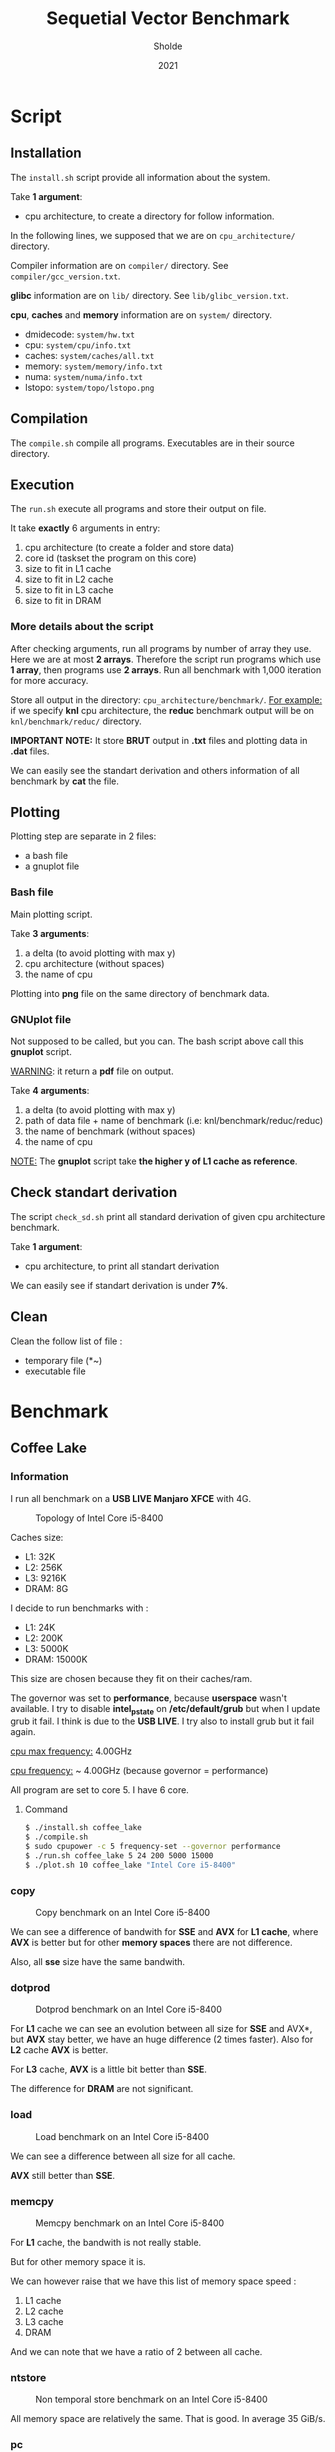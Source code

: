 #+title: Sequetial Vector Benchmark
#+author: Sholde
#+date: 2021

* Script
** Installation

   The =install.sh= script provide all information about the system.

   Take *1 argument*:
   - cpu architecture, to create a directory for follow information.

   In the following lines, we supposed that we are on
   =cpu_architecture/= directory.

   Compiler information are on =compiler/= directory.
   See =compiler/gcc_version.txt=.

   *glibc* information are on =lib/= directory.
   See =lib/glibc_version.txt=.

   *cpu*, *caches* and *memory* information are on =system/=
   directory.
   - dmidecode: =system/hw.txt=
   - cpu: =system/cpu/info.txt=
   - caches: =system/caches/all.txt=
   - memory: =system/memory/info.txt=
   - numa: =system/numa/info.txt=
   - lstopo: =system/topo/lstopo.png=

** Compilation
   
   The =compile.sh= compile all programs.
   Executables are in their source directory.

** Execution
   
   The =run.sh= execute all programs and store their output on file.

   It take *exactly* 6 arguments in entry:
   1. cpu architecture (to create a folder and store data)
   2. core id (taskset the program on this core)
   3. size to fit in L1 cache
   4. size to fit in L2 cache
   5. size to fit in L3 cache
   6. size to fit in DRAM

*** More details about the script

    After checking arguments, run all programs by number of array
    they use. Here we are at most *2 arrays*. Therefore the script
    run programs which use *1 array*, then programs use *2 arrays*.
    Run all benchmark with 1,000 iteration for more accuracy.

    Store all output in the directory: =cpu_architecture/benchmark/=.
    _For example:_ if we specify *knl* cpu architecture, the *reduc*
    benchmark output will be on =knl/benchmark/reduc/= directory.

    *IMPORTANT NOTE:* It store *BRUT* output in *.txt* files and
    plotting data in *.dat* files.

    We can easily see the standart derivation and others information
    of all benchmark by *cat* the file.

** Plotting

   Plotting step are separate in 2 files:
   - a bash file
   - a gnuplot file

*** Bash file

    Main plotting script.
    
    Take *3 arguments*:
    1. a delta (to avoid plotting with max y)
    2. cpu architecture (without spaces)
    3. the name of cpu


    Plotting into *png* file on the same directory of benchmark data.

*** GNUplot file

    Not supposed to be called, but you can. The bash script above call
    this *gnuplot* script.

    _WARNING_: it return a *pdf* file on output.

    Take *4 arguments*:
    1. a delta (to avoid plotting with max y)
    2. path of data file + name of benchmark (i.e: knl/benchmark/reduc/reduc)
    3. the name of benchmark (without spaces)
    4. the name of cpu

    _NOTE:_ The *gnuplot* script take *the higher y of L1 cache
    as reference*.

** Check standart derivation

   The script =check_sd.sh= print all standard derivation of given cpu
   architecture benchmark.

   Take *1 argument*:
   - cpu architecture, to print all standart derivation

   We can easily see if standart derivation is under *7%*.

** Clean

   Clean the follow list of file :
   - temporary file (*~)
   - executable file

* Benchmark
** Coffee Lake
*** Information

    I run all benchmark on a *USB LIVE Manjaro XFCE* with 4G.

    #+CAPTION: Topology of Intel Core i5-8400
    #+NAME: fig:topology_INTEL_CORE_I5-8400
    #+ATTR_HTML: :width 1500px
    [[./coffee_lake/system/topology/lstopo.png]]

    Caches size:
    - L1: 32K
    - L2: 256K
    - L3: 9216K
    - DRAM: 8G

    I decide to run benchmarks with :
    - L1: 24K
    - L2: 200K
    - L3: 5000K
    - DRAM: 15000K

    This size are chosen because they fit on their caches/ram.

    The governor was set to *performance*, because *userspace* wasn't
    available. I try to disable *intel_pstate* on */etc/default/grub*
    but when I update grub it fail. I think is due to the *USB LIVE*.
    I try also to install grub but it fail again.

    _cpu max frequency:_ 4.00GHz

    _cpu frequency:_ ~ 4.00GHz (because governor = performance)

    All program are set to core 5. I have 6 core.

**** Command

#+begin_src bash
$ ./install.sh coffee_lake
$ ./compile.sh
$ sudo cpupower -c 5 frequency-set --governor performance
$ ./run.sh coffee_lake 5 24 200 5000 15000
$ ./plot.sh 10 coffee_lake "Intel Core i5-8400"
#+end_src

*** copy

    #+CAPTION: Copy benchmark on an Intel Core i5-8400
    #+NAME: fig:load_INTEL_CORE_I5-8400
    #+ATTR_HTML: :width 1500px
    [[./coffee_lake/benchmark/copy/copy_bw.png]]

    We can see a difference of bandwith for *SSE* and *AVX* for *L1
    cache*, where *AVX* is better but for other *memory spaces* there are
    not difference.

    Also, all *sse* size have the same bandwith.

*** dotprod

    #+CAPTION: Dotprod benchmark on an Intel Core i5-8400
    #+NAME: fig:load_INTEL_CORE_I5-8400
    #+ATTR_HTML: :width 1500px
    [[./coffee_lake/benchmark/dotprod/dotprod_bw.png]]

    For *L1* cache we can see an evolution between all size for *SSE*
    and AVX*, but *AVX* stay better, we have an huge difference (2
    times faster). Also for *L2* cache *AVX* is better.

    For *L3* cache, *AVX* is a little bit better than *SSE*.

    The difference for *DRAM* are not significant.

*** load

    #+CAPTION: Load benchmark on an Intel Core i5-8400
    #+NAME: fig:load_INTEL_CORE_I5-8400
    #+ATTR_HTML: :width 1500px
    [[./coffee_lake/benchmark/load/load_bw.png]]

    We can see a difference between all size for all cache.

    *AVX* still better than *SSE*.

*** memcpy

    #+CAPTION: Memcpy benchmark on an Intel Core i5-8400
    #+NAME: fig:load_INTEL_CORE_I5-8400
    #+ATTR_HTML: :width 1500px
    [[./coffee_lake/benchmark/memcpy/memcpy_bw.png]]

    For *L1* cache, the bandwith is not really stable.

    But for other memory space it is.

    We can however raise that we have this list of memory space
    speed :
    1. L1 cache
    2. L2 cache
    3. L3 cache
    4. DRAM

    And we can note that we have a ratio of 2 between all cache.

*** ntstore

    #+CAPTION: Non temporal store benchmark on an Intel Core i5-8400
    #+NAME: fig:load_INTEL_CORE_I5-8400
    #+ATTR_HTML: :width 1500px
    [[./coffee_lake/benchmark/ntstore/ntstore_bw.png]]

    All memory space are relatively the same. That is good. In average
    35 GiB/s.

*** pc

    #+CAPTION: Pointer chasing benchmark on an Intel Core i5-8400
    #+NAME: fig:load_INTEL_CORE_I5-8400
    #+ATTR_HTML: :width 1500px
    [[./coffee_lake/benchmark/pc/pc_bw.png]]

    _NOTE:_ I replot manually with the *gnuplot* script with a delta
    of 40 because the *gnuplot* script take *the higher y of L1 cache
    as reference*.

    For all cache the bandwith was the same. I mean that they are
    relatively near in bandwith in general.

    But I don't undestand the DRAM bandwith.

*** reduc

    #+CAPTION: Reduction benchmark on an Intel Core i5-8400
    #+NAME: fig:load_INTEL_CORE_I5-8400
    #+ATTR_HTML: :width 1500px
    [[./coffee_lake/benchmark/reduc/reduc_bw.png]]

    We have better bandwith for *AVX* with all cache, and we keep an
    evolution between all size.

    For *DRAM* we have a problem that I don't understand.

*** store

    #+CAPTION: Store benchmark on an Intel Core i5-8400
    #+NAME: fig:load_INTEL_CORE_I5-8400
    #+ATTR_HTML: :width 1500px
    [[./coffee_lake/benchmark/store/store_bw.png]]

    We double on bandwith for *L1* cache between *SSE* and *AVX*.

    For *L2* cache *AVX* is a half faster than *SSE*.

    For other memory spaces, that is relatively the same between both.

    We can raise that all size of *SSE* and *AVX* give the same bandwith.

** Ivy Bridge
*** Information

    I run all benchmark on a *Native Linux* with *Manjaro i3*.

    #+CAPTION: Topology of Intel Pentium 2117U
    #+NAME: fig:topology_INTEL_PENTIUM_2117U
    #+ATTR_HTML: :width 1500px
    [[./ivy_bridge/system/topology/lstopo.png]]

    Caches size:
    - L1: 32K
    - L2: 256K
    - L3: 2048K
    - DRAM: 4G

    I decide to run benchmarks with :
    - L1: 24K
    - L2: 200K
    - L3: 1000K
    - DRAM: 4000K

    This size are chosen because they fit on their caches/ram.

    The frequency was set to *1.80GHz*. (the maximum)

    All program are set to core 1. I have 2 core.

    *IMPORTANT NOTE*: I have not *AVX* on this machine, so *pc* and
    *dotprod* benchmarks was not run.

**** Command

#+begin_src bash
$ ./install.sh ivy_bridge
$ ./compile.sh
$ sudo cpupower -c 1 frequency-set -f 1.8GHz
$ ./run.sh ivy_bridge 1 24 200 1000 4000
$ ./plot.sh 10 ivy_bridge "Intel Pentium 2117U"
#+end_src

*** copy

    #+CAPTION: Copy benchmark on an Intel Pentium 2117U
    #+NAME: fig:load_INTEL_PENTIUM_2117U
    #+ATTR_HTML: :width 1500px
    [[./ivy_bridge/benchmark/copy/copy_bw.png]]

    We have only a difference for *L1* cache between all size.

    *L1* and *L2* have relatively the same bandwith.

*** dotprod

    #+CAPTION: Dotprod benchmark on an Intel Pentium 2117U
    #+NAME: fig:load_INTEL_PENTIUM_2117U
    #+ATTR_HTML: :width 1500px
    [[./ivy_bridge/benchmark/dotprod/dotprod_bw.png]]

    No *AVX*.

*** load

    #+CAPTION: Load benchmark on an Intel Pentium 2117U
    #+NAME: fig:load_INTEL_PENTIUM_2117U
    #+ATTR_HTML: :width 1500px
    [[./ivy_bridge/benchmark/load/load_bw.png]]

    We have only a difference for *L1* cache for all size.

*** memcpy

    #+CAPTION: Memcpy benchmark on an Intel Pentium 2117U
    #+NAME: fig:load_INTEL_PENTIUM_2117U
    #+ATTR_HTML: :width 1500px
    [[./ivy_bridge/benchmark/memcpy/memcpy_bw.png]]

    We can raise that we have this list of memory space
    speed :
    1. L1 cache
    2. L2 cache
    3. L3 cache
    4. DRAM

*** ntstore

    #+CAPTION: Non temporal store benchmark on an Intel Pentium 2117U
    #+NAME: fig:load_INTEL_PENTIUM_2117U
    #+ATTR_HTML: :width 1500px
    [[./ivy_bridge/benchmark/ntstore/ntstore_bw.png]]

    All memory spaces are relatively the same. That is good. In average
    9 GiB/s.

*** pc

    #+CAPTION: Pointer chasing benchmark on an Intel Pentium 2117U
    #+NAME: fig:load_INTEL_PENTIUM_2117U
    #+ATTR_HTML: :width 1500px
    [[./ivy_bridge/benchmark/pc/pc_bw.png]]

    No *AVX*.

*** reduc

    #+CAPTION: Reduction benchmark on an Intel Pentium 2117U
    #+NAME: fig:load_INTEL_PENTIUM_2117U
    #+ATTR_HTML: :width 1500px
    [[./ivy_bridge/benchmark/reduc/reduc_bw.png]]

    For all cache, we have a difference between all size. A little bit
    difference for *DRAM*.

*** store

    #+CAPTION: Store benchmark on an Intel Pentium 2117U
    #+NAME: fig:load_INTEL_PENTIUM_2117U
    #+ATTR_HTML: :width 1500px
    [[./ivy_bridge/benchmark/store/store_bw.png]]

    For all memory space, it is relatively the same between all
    size. We also see the memory spaces speed list :
    1. L1 cache
    2. L2 cache
    3. L3 cache
    4. DRAM
